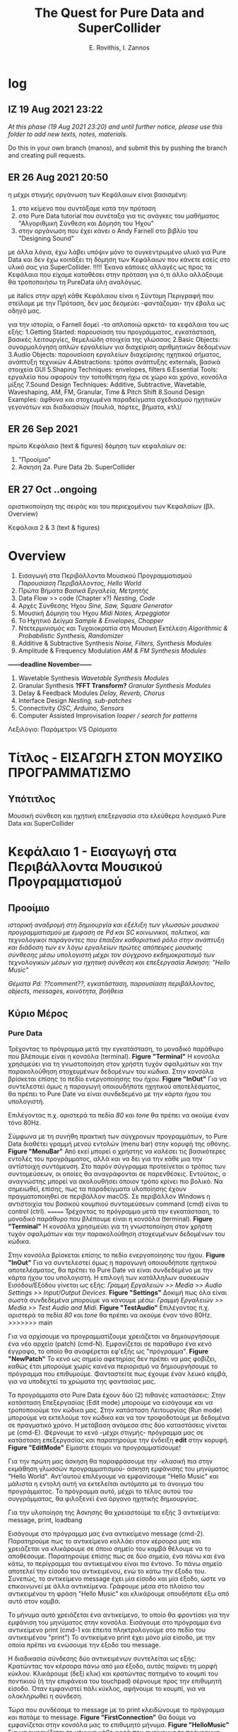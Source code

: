 #+title: The Quest for Pure Data and SuperCollider

#+author: E. Rovithis, I. Zannos

* log

** IZ 19 Aug 2021 23:22
/At this phase (19 Aug 2021 23:20) and until further notice, please use this folder to add new texts, notes, materials./

Do this in your own branch (manos), and submit this by pushing the branch and creating pull requests.

** ER 26 Aug 2021 20:50

  η μέχρι στιγμής οργάνωση των Κεφάλαιων είναι βασισμένη:
  1) στο κείμενο που συντάξαμε κατά την πρόταση
  2) στο Pure Data tutorial που συνέταξα για τις ανάγκες του μαθήματος "Αλγοριθμική Σύνθεση και Δόμηση του Ήχου"
  3) στην οργάνωση που έχει κάνει ο Andy Farnell στο βιβλίο του "Designing Sound"

  με άλλα λόγια, έχω λάβει υπόψιν μόνο το συγκεντρωμένο υλικό για Pure Data
  και δεν έχω κοιτάξει τη δόμηση των Κεφάλαιων που κάνετε εσείς στο υλικό σας για SuperCollider. !!!!!
  Έκανα κάποιες αλλαγές ως προς τα Κεφάλαια που είχαμε καταθέσει στην πρόταση
  για ό,τι άλλο αλλάξουμε θα τροποποιήσω τη PureData ύλη αναλόγως.

  με italics στην αρχή κάθε Κεφάλαιου είναι η Σύντομη Περιγραφή που στείλαμε με την Πρόταση,
  δεν μας δεσμεύει -φαντάζομαι- την έβαλα ως οδηγό μας.

  για την ιστορία, ο Farnell δομεί -το απλοποιώ αρκετά- τα κεφάλαια του ως εξής:
  1.Getting Started: παρουσίαση του προγράμματος, εγκατάσταση, βασικές λειτουργίες, θεμελιώδη στοιχεία της γλώσσας
  2.Basic Objects: συναρμολόγηση απλών εργαλείων για διαχείριση αριθμητικών δεδομένων
  3.Audio Objects: παρουσίαση εργαλείων διαχείρισης ηχητικού σήματος, ανάπτυξη τεχνικών
  4.Abstractions: τρόποι ανάπτυξης externals, βασικά στοιχεία GUI
  5.Shaping Techniques: envelopes, filters
  6.Essential Tools: εργαλεία που αφορούν την τοποθέτηση ήχω σε χώρο και χρόνο, κονσόλα μίξης
  7.Sound Design Techniques: Additive, Subtractive, Wavetable, Waveshaping, AM, FM, Granular, Time & Pitch Shift
  8.Sound Design Examples: άφθονα και στοχευμένα παραδείγματα σχεδιασμού ηχητικών γεγονότων και διαδικασιών (πουλιά, πόρτες, βήματα, κτλ)/

** ER 26 Sep 2021

πρώτο Κεφάλαιο (text & figures)
δόμηση των κεφαλαίων σε:
1. "Προοίμιο"
2. Άσκηση
   2a. Pure Data
   2b. SuperCollider

** ER 27 Oct ..ongoing

oριστικοποίηση της σειράς και του περιεχομένου των Κεφαλαίων (βλ. Overview)

Κεφάλαια 2 & 3 (text & figures)




* Overview

1. Εισαγωγή στα Περιβάλλοντα Μουσικού Προγραμματισμού
   /Παρουσίαση Περιβάλλοντος, Hello World/
2. Πρώτα Βήματα
   /Βασικά Εργαλεία, Μετρητής/
3. Data Flow >> code  (Chapter x?)
   /Nesting, Code/
4. Αρχές Σύνθεσης Ήχου
   /Sine, Saw, Square Generator/
5. Μουσική Δόμηση του Ήχου
   /Midi Notes, Arpeggiator/
6. Το Ηχητικό Δείγμα
   /Sample & Envelopes, Chopper/
7. Ντετερμινισμός και Τυχαιοκρατία στη Μουσική Εκτέλεση
   /Algorithmic & Probabilistic Synthesis, Randomizer/
8. Additive & Subtractive Synthesis
   /Noise, Filters, Synthesis Modules/
9. Amplitude & Frequency Modulation
   /AM & FM Synthesis Modules/

*------deadline November------*


10. Wavetable Synthesis
   /Wavetable Synthesis Modules/
11. Granular Synthesis *?FFT Transform?*
    /Granular Synthesis Modules/
12. Delay & Feedback Modules
    /Delay, Reverb, Chorus/
13. Interface Design
    /Nesting, sub-patches/
14. Connectivity
    /OSC, Arduino, Sensors/
15. Computer Assisted Improvisation
    /looper / search for patterns/


Λεξιλόγιο:
Παράμετροι VS Ορίσματα


* Τίτλος - ΕΙΣΑΓΩΓΗ ΣΤΟΝ ΜΟΥΣΙΚΟ ΠΡΟΓΡΑΜΜΑΤΙΣΜΟ

** Υπότιτλος
Μουσική σύνθεση και ηχητική επεξεργασία στα ελεύθερα λογισμικά Pure Data και SuperCollider

* Κεφάλαιο 1 - Εισαγωγή στα Περιβάλλοντα Μουσικού Προγραμματισμού

** Προοίμιο

/ιστορική αναδρομή στη δημιουργία και εξέλιξη των γλωσσών μουσικού προγραμματισμού με έμφαση σε Pd και SC/
/κοινωνικοί, πολιτικοί, και τεχνολογικοί παράγοντες που έπαιξαν καθοριστικό ρόλο στην ανάπτυξη και διάδοση των εν λόγω εργαλείων/
/πρώτες απόπειρες μουσικής σύνθεσης μέσω υπολογιστή μέχρι τον σύγχρονο εκδημοκρατισμό των τεχνολογικών μέσων για ηχητική σύνθεση και επεξεργασία/
/Άσκηση: "Hello Music"/

/Θέματα Pd: ??comment??, εγκατάσταση, παρουσίαση περιβάλλοντος, objects, messages, κοινότητα, βοήθεια/

** Κύριο Μέρος

*** Pure Data
Τρέχοντας το πρόγραμμα μετά την εγκατάσταση, το μοναδικό παράθυρο που βλέπουμε είναι η κονσόλα (terminal). *Figure "Terminal"* Η κονσόλα χρησιμεύει για τη γνωστοποίηση στον χρήστη τυχόν σφαλμάτων και την παρακολούθηση στοχευμένων δεδομένων του κώδικα. Στην κονσόλα βρίσκεται επίσης το πεδίο ενεργοποίησης του ήχου. *Figure "InOut"* Για να συντελεστεί όμως η παραγωγή οποιουδήποτε ηχητικού αποτελέσματος, θα πρέπει το Pure Date να είναι συνδεδεμένο με την κάρτα ήχου του υπολογιστή.

Επιλέγοντας π.χ. αριστερά τα πεδία /80/ και /tone/ θα πρέπει να ακούμε έναν τόνο 80Hz.

Σύμφωνα με τη συνήθη πρακτική των σύγχρονων προγραμμάτων, το Pure Data διαθέτει γραμμή μενού εντολών (menu bar) στην κορυφή της οθόνης. *Figure "MenuBar"* Από εκεί μπορεί ο χρήστης να καλέσει τις βασικότερες εντολές του προγράμματος, αλλά και να δει για την κάθε μια την αντίστοιχη συντόμευση. Στο παρόν σύγγραμμα προτείνεται ο τρόπος των συντομεύσεων, οι οποίες θα αναγράφονται σε παρενθέσεις. Εντούτοις, ο αναγνώστης μπορεί να ακολουθήσει όποιον τρόπο κρίνει πιο βολικό. Να σημειωθεί, επίσης, πως τα παραδείγματα υλοποίησης έχουν πραγματοποιηθεί σε περιβάλλον macOS. Σε περιβάλλον Windows η αντιστοιχία του βασικού κουμπιού συντομεύσεων command (cmd) είναι το control (ctrl).
=======
Τρέχοντας το πρόγραμμα μετά την εγκατάσταση, το μοναδικό παράθυρο που βλέπουμε είναι η κονσόλα (terminal). *Figure "Terminal"*
Η κονσόλα χρησιμεύει για τη γνωστοποίηση στον χρήστη τυχόν σφαλμάτων και την παρακολούθηση στοχευμένων δεδομένων του κώδικα.

Στην κονσόλα βρίσκεται επίσης το πεδίο ενεργοποίησης του ήχου. *Figure "InOut"*
Για να συντελεστεί όμως η παραγωγή οποιουδήποτε ηχητικού αποτελέσματος, θα πρέπει το Pure Date να είναι συνδεδεμένο με την κάρτα ήχου του υπολογιστή.
Η επιλογή των κατάλληλων συσκευών Εισόδου/Εξόδου γίνεται ως εξής: /Γραμμή Εργαλειών >> Media >> Audio Settings >> Input/Output Devices/. *Figure "Settings"*
Δοκιμή πως όλα είναι σωστά συνδεδεμένα μπορούμε να κάνουμε μέσω: /Γραμμή Εργαλειών >> Media >> Test Audio and Midi/. *Figure "TestAudio"*
Επιλέγοντας π.χ. αριστερά τα πεδία /80/ και /tone/ θα πρέπει να ακούμε έναν τόνο 80Hz.
>>>>>>> main

Για να αρχίσουμε να προγραμματίζουμε χρειάζεται να δημιουργήσουμε ένα νέο αρχείο (patch) (cmd-N). Εμφανίζεται σε παράθυρο ένα κενό έγγραφο, το οποίο θα αναφέρεται εφ'εξής ως "πρόγραμμα". *Figure "NewPatch"* Το κενό ως σημείο αφετηρίας δεν πρέπει να μας φοβίζει, καθώς έτσι μπορούμε χωρίς κανένα περιορισμό να δημιουργήσουμε το πρόγραμμα που επιθυμούμε. Φανταστείτε πως έχουμε έναν λευκό καμβά, για να υποδεχτεί τα χρώματα της φαντασίας μας.

Τα προγράμματα στο Pure Data έχουν δύο (2) πιθανές καταστάσεις: Στην κατάσταση Επεξεργασίας (Edit mode) μπορούμε να εισάγουμε και να τροποποιούμε τον κώδικα μας. Στην κατάσταση Λειτουργίας (Run mode) μπορούμε να εκτελούμε τον κώδικα και να τον τροφοδοτούμε με δεδομένα σε πραγματικό χρόνο. Η μετάβαση ανάμεσα στις δύο καταστάσεις γίνεται με (cmd-Ε). Φέρνουμε το κενό -μέχρι στιγμής- πρόγραμμα μας σε κατάσταση επεξεργασίας και παρατηρούμε την ένδειξη *edit* στην κορυφή. *Figure "EditMode"* Είμαστε έτοιμοι να προγραμματίσουμε!

Για την πρώτη μας άσκηση θα παραφράσουμε την -κλασική πια στην εκμάθηση γλωσσών προγραμματισμού- άσκηση εμφάνισης του μηνύματος "Hello World". Αντ'αυτού επιλέγουμε να εμφανίσουμε "Hello Music" και μάλιστα η εντολή αυτή να εκτελείται αυτόματα με το άνοιγμα του προγράμματος. Το πρόγραμμα αυτό, μέχρι το τέλος αυτού του συγγράμματος, θα φιλοξενεί ένα όργανο ηχητικής δημιουργίας.

Για την υλοποίηση της Άσκησης θα χρειαστούμε τα εξής 3 αντικείμενα: message, print, loadbang

Εισάγουμε στο πρόγραμμα μας ένα αντικείμενο message (cmd-2).
Παρατηρούμε πως το αντικείμενο κολλάει στον κέρσορα μας και χρειάζεται να κλικάρουμε σε όποιο σημείο του καμβά θέλουμε να το αποθέσουμε.
Παρατηρούμε επίσης πως σε δύο σημεία, ένα πάνω και ένα κάτω, το περίγραμμα του αντικειμένου είναι πιο έντονο.
Το πάνω σημείο αποτελεί την είσοδο του αντικειμένου, ενώ το κάτω την έξοδο του.
Συνεπώς, το αντικείμενο message έχει μία είσοδο και μία έξοδο, ώστε να επικοινωνεί με άλλα αντικείμενα.
Γράφουμε μέσα στο πλαίσιο του αντικειμένου τη φράση "Hello Music" και κλικάρουμε οπουδήποτε έξω από αυτό στον καμβά.

Το μήνυμα αυτό χρειάζεται ένα αντικείμενο, το οποίο θα φροντίσει για την εμφάνιση του μηνύματος στην κονσόλα.
Εισάγουμε στο πρόγραμμα ένα αντικείμενο print (cmd-1 και έπειτα πληκτρολογούμε στο πεδίο του αντικειμένου "print")
To αντικείμενο print έχει μόνο μία είσοδο, με την οποία πρέπει να ενώσουμε την έξοδο του message.

Η διαδικασία σύνδεσης δύο αντικειμένων συντελείται ως εξής:
Κρατώντας τον κέρσορα πάνω από μια έξοδο, αυτός παίρνει τη μορφή κύκλου.
Κλικάρουμε (δεξί κλικ) και κρατώντας πατημένο το κουμπί του ποντικιού (ή την επιφάνεια του touchpad) σέρνουμε προς την επιθυμητή είσοδο.
Όταν εμφανιστεί πάλι κύκλος, αφήνουμε το κουμπί, για να ολοκληρωθεί η σύνδεση.

Τώρα που συνδέσαμε το message με το print κλειδώνουμε το πρόγραμμα και πατάμε το message. *Figure "FirstConnection"*
Θα δούμε να εμφανίζεται στην κονσόλα μας το επιθυμητό μήνυμα. *Figure "HelloMusic"*
Για να εμφανίζεται το μήνυμα κάθε φορά που ανοίγουμε το πρόγραμμα, χρειαζόμαστε ένα αντικείμενο που να μιμείται το χειροκίνητο πάτημα του message.
Ξεκλειδώνουμε το πρόγραμμα και εισάγουμε το αντικείμενο loadbang, όπως κάναμε πριν με το αντικείμενο print.
Ενώνουμε την έξοδο του loadbang με την είσοδο του message. *Figure "FirstSystem"*
Κλειδώνουμε το πρόγραμμα και το αποθηκεύουμε με την ενδεικτική ονομασία "MyPdSynth" (μενού εντολών >> save as).
Την επόμενη φορά που θα ανοίξουμε το πρόγραμμα, το μήνυμα θα εμφανιστεί αυτόματα στην κονσόλα.


*** SuperCollider



* Κεφάλαιο 2 - Πρώτα Βήματα

** Προοίμιο

/γενικά χαρακτηριστικά των δύο περιβαλλόντων με έμφαση στα δομικά στοιχεία και τους τρόπους που αυτά αλληλεπιδρούν/
/αρχιτεκτονική, αρχές λειτουργίας, λεξιλόγιο/
/Άσκηση: "Count Me In"/

/θέματα Pd: bang, toggle, arithmetic operators, number boxes, properties, float, metro/

** Κύριο Μέρος

*** Pure Data

Η γλώσσα του Pd μπορεί να διακριθεί σε εργαλεία που αφορούν τη διαχείριση αριθμητικών δεδομένων και εργαλεία που αφορούν τη διαχείριση σήματος.
Στο παρόν κεφάλαιο θα εστιάσουμε στην πρώτη κατηγορία.

Βασική θέση στο λεξιλόγιο της γλώσσας καταλαμβάνει το εργαλείο bang.(shift-cmd-B)
Ουσιαστικά αποτελεί ένα εικονικό κόμβιο, εν δυνάμει φορέα μιας ενέργειας.
Πατώντας το κόμβιο η ενέργεια αυτή μεταδίδεται από την έξοδο στα συνδεδεμένα αντικείμενα.
Επιπλέον της χειροκίνητης ενεργοποίησης, το κόμβιο ενεργοποιείται και άνωθεν από τα συνδεδεμένα αντικείμενα.
Συνεπώς, το bang έχει μια είσοδο και μια έξοδο. *Figure "Bang"*

Άλλο βασικό αντικείμενο είναι το number (cmd-3), το οποίο απεικονίζει και μεταδίδει αριθμητικά δεδομένα.
Μπορεί να ενεργοποιηθεί χειροκίνητα, πληκτρολογώντας μια τιμή στο πεδίο και πατώντας το enter,
ή κλικάροντας και σέρνοντας πατημένα προς πάνω ή κάτω για αύξηση και μείωση τιμών αντίστοιχα.
Χρήσιμο στη χειροκίνητη λειτουργία είναι να θέσουμε ελάχιστο και μέγιστο όριο στις αποτυπώμενες τιμές,
και με αυτή την αφορμή να δούμε πώς μπορούμε γενικά να επέμβουμε στις ιδιότητες των αντικειμένων.

Με δεξί κλικ στο number εμφανίζεται η επιλογή properties. *Figure "Properties"*
Εδώ μπορούμε να τροποποιήσουμε τις τιμές και καταστάσεις διάφορων εσωτερικών παραμέτρων.
Σε αυτή την περίπτωση ορίζουμε ελάχιστη και μέγιστη τιμή του number στην κατηγορία Limits και τα πεδία Lower και Upper.
Να σημειωθεί εδώ πως κάποια αντικείμενα δεν δίνουν την επιλογή τροποποίησης των ιδιοτήτων τους.

Το αντικείμενο number δέχεται τιμές και από άλλα αντικείμενα, το καθένα από τα οποία επενεργεί με συγκεκριμένο τρόπο.
Ας δούμε το πρόγραμμα στην Εικόνα *Figure "Number"*
Δύο messages και ένα bang είναι συνδεδεμένα σε ένα number, και αυτό με τη σειρά του συνδέεται σε ένα print.
Με το bang στέλνουμε την τρέχουσα τιμή του number στο print.
Πατάμε το message με τον αριθμό "7" και παρατηρούμε πως εμφανίζεται στο number και στην κονσόλα μας.
Αντίθετα, πατώντας τo message "set 9" παρατηρούμε πως ο αριθμός "9" εμφανίζεται μόνο στο number.
Αυτό συμβαίνει, επειδή το πρόθεμα "set" σε ένα message έχει την ιδιότητα να διαμοιράζει την πληροφορία μόνο στο επόμενο στάδιο,
χωρίς να την πυροδοτεί περαιτέρω, κι έτσι αυτή δεν φτάνει στο print.

Οι αριθμητικοί τελεστές είναι αντικείμενα, με τα οποία πραγματοποιούμε αριθμητικές πράξεις,
συγκεκριμένα πρόσθεση, αφαίρεση, πολλαπλασιασμό, διαίρεση, και ύψωση σε δύναμη. *Figure "Math"*
Παρατηρούμε πως τα αντικείμενα αυτά έχουν δύο εισόδους.
Κάθε είσοδος πλην της αριστερής ονομάζεται "κρύα" και έχει τη λειτουργία να αποθηκεύει την εισαγόμενη πληροφορία,
χωρίς όμως να πυροδοτεί την έξοδο του αντικειμένου.
Η αριστερή είσοδος ονομάζεται "ζεστή" και, δεχόμενη πληροφορία, εκτελεί την πράξη και πυροδοτεί την έξοδο.
Οι αριθμητικοί τελεστές έχουν αρχική τιμή μηδέν.
Κάθε τιμή που θα εισαχθεί στην κρύα είσοδο, θα αποθηκευτεί στη θέση της αρχικής, χωρίς να εξάγει αποτέλεσμα.
Η τιμή που εισαχθεί στη ζεστή είσοδο, θα πραγματοποιήσει την πράξη και θα εξάγει αποτέλεσμα.

Να σημειωθεί εδώ πως μπορούμε να ορίσουμε παραμέτρους των αντικειμένων με μια αρχική τιμή δίπλα στην ονομασία τους.
Στην εικόνα *Figure "MathAct"* βλέπουμε ένα αντικείμενο διαίρεσης με αρχική αναγραφόμενη τιμή "3".
Κάθε τιμή που εισάγεται στη ζεστή είσοδο θα διαιρεθεί με αυτή την αρχική τιμή, εκτός αν έχει αντικατασταθεί από άλλη στην κρύα είσοδο.

Για την Άσκηση του Κεφαλαίου θα υλοποιήσουμε έναν μετρητή ενεργειών (bangs).
Το συγκεκριμένο εργαλείο είναι σημαντικό για τον αλγοριθμικό συσχετισμό μουσικών γεγονότων, αυτοματοποιημένες διαδικασίες,
εισαγωγή δεδομένων από τον χρήστη, και άλλες χρήσεις.

Για την υλοποίηση της Άσκησης θα χρειαστούμε τα εξής 3 αντικείμενα: toggle, metro, και float.

Το αντικείμενο metro παράγει bangs με συγκεκριμένη περιοδικότητα, την οποία ορίζουμε στην κρύα είσοδο ως χιλιοστά του δευτερολέπτου (mlsecs).
Οποιαδήποτε μη-μηδενική τιμή στη ζεστή είσοδο ξεκινάει τη διαδικασία, ενώ η μηδενική τιμή τη σταματάει.
Ως διακόπτη του metro θα χρησιμοποιήσουμε το αντικείμενο toggle, το οποίο ενεργοποιημένο εξάγει την τιμή 1 και απενεργοποιημένο την τιμή 0.
Το αντικείμενο float αποθηκεύει μια ακέραια ή δεκαδική τιμή στην κρύα είσοδο, την οποία εξάγει, όταν ενεργοποιείται η ζεστή είσοδος.
Για τον μετρητή μας ουσιαστικά χρειάζεται να πυροδοτούμε την αποθηκευμένη τιμή του float, να προσθέτουμε σε αυτήν την τιμή 1,
και να αποθηκεύουμε τη νέα αυτή τιμή για την επόμενη πυροδότηση.

Συνδέουμε στο πρόγραμμα το αντικείμενο toggle στη ζεστή είσοδο ενός metro mε αρχική τιμή 1000(mlsecs).
Έπειτα, συνδέουμε την έξοδο του bang στη ζεστή είσοδο του float, διαμεσολαβώντας ένα bang, για να παρακολουθούμε τη διαδικασία.
Δίνουμε στο float αρχική τιμή 0 και συνδέουμε την έξοδο με τη ζεστή είσοδο αντικειμένου πρόσθεσης με αρχική τιμή 1.
Το αποτέλεσμα της πρόσθεσης αποτυπώνεται σε ένα αντικείμενο number, αλλά και αποθηκεύεται στην κρύα είσοδο του αριθμητικού τελεστή.
Με τον διακόπτη toggle μπορούμε να εκκινούμε και να παύουμε την καταμέτρηση από την τρέχουσα τιμή,
ενώ για επανεκκίνηση της διαδικασίας από την αρχή χρειάζεται να τροφοδοτήσουμε στο toggle και στην κρύα είσοδο του float την τιμή 0. *Figure "Counter"*



*** SuperCollider



* Κεφάλαιο 3 - Ροή Δεδομένων

** Προοίμιο

/βασικά στοιχεία και δόμηση μουσικών προγραμμάτων/
/Θέματα Pd: ροή δεδομένων, patch ως κώδικας, trigger, inlet, outlet, subpatch, set??/

** Κύριο Μέρος


* Κεφάλαιο 4 - Αρχές Σύνθεσης Ήχου

** Προοίμιο

/Εισάγονται οι αρχές επεξεργασίας ψηφιακού σήματος και του προγραμματισμού,/
/όπως σήμα, buffer, γεννήτρια, δίαυλος, μεταβλητή, συνάρτηση κ.α./
/ημιτονοειδής ταλάντωση και σύνθετες κυματομορφές (πριονωτή, τριγωνική, τετράγωνη)/
/Άσκηση: "Let There Be Sound"/

/θέματα Pd: osc~, phasor~, αριθμητικοί τελεστές σήματος, line~, pack, vslider, array, tabwrite~, dac~, expr~ /

** Κύριο Μέρος

*** Pure Data

Τα αντικείμενα για τη σύνθεση και διαχείριση σήματος είναι η δεύτερη κατηγορία αντικειμένων του Pure Data.
Διακρίνονται ως προς τα αντικείμενα διαχείρισης μηνυμάτων μέσω του συμβόλου "~" στο τέλος της ονομασίας τους,
ενώ τα καλώδια διασύνδεσης τους είναι πιο παχιά. *Figure "MsgAudioCompare"*
Θα δούμε πως πολλά αντικείμενα στο Pure Data υπάρχουν σε δύο μορφές:
χωρίς το σύμβολο "~"  για διαχείριση μηνυμάτων, και με το σύμβολο "~" για διαχείριση σήματος.
Μια ακόμη διαφορά είναι πως το σύστημα επεξεργάζεται το σήμα σε συγχρονισμό με τη συχνότητα δειγματοληψίας της κάρτας ήχου.
Πρακτικά αυτό σημαίνει πως η ροή της πληροφορίας σήματος είναι συνεχής και σε πραγματικό χρόνο, όσες συνδέσεις και να κάνουμε.

Οι ταλαντωτές είναι οι βασικές γεννήτριες σήματος στη σύνθεση ηλεκτρονικής μουσικής.
Το Pure Data αναγνωρίζει ένα ηχητικό σήμα ως μια σειρά τιμών στο εύρος ανάμεσα -1 και 1.
Τα κύρια αντικείμενα για την παραγωγή ταλαντώσεων είναι τα osc~ και phasor~,
υπεύθυνα για ημιτονοειδή και πριονωτή ταλάντωση αντίστοιχα.

Στο *Figure "Oscillator"* παρουσιάζεται ένα σύστημα με πηγή σήματος το αντικείμενο osc~,
το οποίο παράγει ημιτονοειδή ταλάντωση στη συχνότητα που έχει οριστεί ως αρχική τιμή.
Την αρχική τιμή συχνότητας του osc~ μπορούμε να τη μεταβάλλουμε με number box στη ζεστή είσοδο.
Για να μεταβάλλουμε την ένταση του osc~ θα χρησιμοποιήσουμε έναν πολλαπλασιαστή σήματος,
δηλαδή έναν αριθμητικό τελεστή πολλαπλασιασμού με το σύμβολο "~".
To osc~ συνδέεται στη ζεστή είσοδο του πολλαπλασιαστή σήματος και παράγει συνεχή ροή δεδομένων,
ενώ στην κρύα είσοδο συνδέουμε ένα αντικείμενο line~, το οποίο δέχεται ζεύγη τιμών:
η πρώτη τιμή του ζεύγους αποτελεί τον προορισμό και η δεύτερη τον χρόνο σε mlsecs που θα διαρκέσει η διαδρομή.
Ο στόχος είναι να δημιουργούμε ομαλές μεταβάσεις προς κάθε νέα τιμή έντασης από 0 έως 1 που εισάγουμε.

Τα ζεύγη τιμών στο line~ παρέχονται από το αντικείμενο pack, το οποίο συναρμολογεί λίστες στοιχείων με πλήθος ανάλογο των παραμέτρων του.
Στη συγκεκριμένη περίπτωση, το pack έχει οριστεί με δύο παραμέτρους και για αυτόν τον λόγο διαθέτει δύο εισόδους.
Στην πρώτη είσοδο έχουμε συνδέσει έναν κάθετο ολισθητή, δηλαδή ένα αντικείμενο vslider.
Αφού θέλουμε οι τιμές έντασης να κυμαίνονται ανάμεσα σε 0 και 1,
τις έχουμε θέσει ως ελάχιστο και μέγιστο όριο στις ιδιότητες του vslider αντικειμένου.
Η δεύτερη είσοδος του pack είναι κενή, συνεπώς με κάθε νέα τιμή από το vslider ως πρώτο στοιχείο της λίστας,
η δεύτερη τιμή θα είναι πάντα 50 και θα αποτελεί τον χρόνο μετάβασης σε mlsecs.

Την κυματομορφή του σήματος μπορούμε να παρακολουθήσουμε μέσω του αντικειμένου array.
Το αντικείμενο array αποτελεί ουσιαστικά έναν πίνακα αποθήκευσης τιμών.
Εισάγοντας το αντικείμενο στο πρόγραμμα ζητείται να ορίσουμε ένα όνομα και ένα μέγεθος.
Μέσω του ονόματος θα επικοινωνούν με το συγκεκριμένο array όλα τα υπόλοιπα αντικείμενα.
Ως μέγεθος ορίζουμε ενδεικτικά τα 1000 σημεία για τον άξονα x.
Ο άξονας y έχει εξ'ορισμού το εύρος -1 έως 1.
Συνδέοντας την έξοδο του πολλαπλασιαστή σήματος με την είσοδο του αντικειμένου tabwrite~
καταγράφουμε στο array, στο οποίο αναφέρεται το tabwrite~, τις τιμές του σήματος,
ενώ με το metro αποτυπώνουμε τις τιμές αυτές κάθε 50 mlsecs.

Τέλος, για να ακούσουμε το αποτέλεσμα χρειάζεται να έχουμε αφενός ενεργοποιήσει τον ήχο στην κονσόλα,
αφετέρου να οδηγήσουμε το σήμα στο αντικείμενο dac~ (μετατροπέας ψηφιακού σε αναλογικό).
Το dac~ στέλνει, ανάλογα με τις παραμέτρους του, το σήμα στα αντίστοιχα κανάλια της κάρτας ήχου.
Εξ'ορισμού έχει 2 παραμέτρους και στέλνει το σήμα στο αριστερό και δεξί κανάλι.
Να σημειωθεί εδώ πως το dac~, όπως νωρίτερα το pack, ανήκουν στα αντικείμενα που ανάλογα με τις παραμέτρους τους
εμφανίζουν και τις αντίστοιχες εισόδους.

Για να δημιουργήσουμε μια πριονωτή ταλάντωση, αντικαθιστούμε το αντικείμενο osc~ με το αντικείμενο phasor~. *Figure "Sawtooth"*
Φυσικά, αν θέλουμε να διατηρήσουμε και τις δύο γεννήτριες και να παρατηρούμε τις κυματομορφές που παράγουν,
χρειάζεται να μετονομάσουμε το array και το tabwrite~ της phasor~ γεννήτριας.

Τέλος, θα δείξουμε πώς δημιουργείται μια γεννήτρια τετράγωνης κυματομορφής, καθώς δεν υπάρχει αντίστοιχο αντικείμενο στο Pure Data.
H τετράγωνη κυματομορφή περιέχει μόνο τις μονές αρμονικές και οι τιμές της εναλλάσσονται ανάμεσα στις τιμές 0 και 1.
Τα αντικείμενα expr και expr~ ελέγχουν συνθήκες μηνυμάτων και σήματος αντίστοιχα, εξάγοντας 1 αν ευσταθούν, αλλιώς 0.
Ελέγχοντας αν οι τιμές σήματος του phasor~ είναι μεγαλύτερες από 0.5 μετατρέπουμε το σήμα σε ακολουθίες άσσων και μηδενικών. *Figure "Square"*


*** SuperCollider


* Κεφάλαιο 5 - Μουσική Δόμηση του Ήχου

** Προοίμιο
/Στο έβδομο κεφάλαιο αναλύεται η διαχείριση midi πληροφοριών, από τη μετατροπή του μεγέθους της συχνότητας σε midi τιμή,/
/μέχρι τη δημιουργία και στις δύο γλώσσες προγραμματισμού μιας γεννήτριας ηχητικών συμβάντων/
/με δυνατότητες ενεργοποίησης των midi ήχων του υπολογιστή και οργάνωσής τους σε ακολουθίες/
/κατά τα πρότυπα διαφορετικών μουσικών κλιμάκων./
/Επεξηγούνται οι προγραμματιστικές έννοιες των μοτίβων (patterns), επαναλαμβανόμενων διεργασιών (routines and tasks),/
/και των πληροφοριακών ροών (streams), ως προς τη λειτουργία τους για τη διαχείριση ηχητικών δεδομένων./
/Επιπλέον, περιγράφονται οι έννοιες της οκτάβας και της μουσικής κλίμακας,/
/και αναφέρεται η γέννηση και ο σημαντικός αντίκτυπος της midi τεχνολογίας στη μουσική βιομηχανία./
/Τέλος, συνδυάζονται προηγούμενες γνώσεις σχετικές με τα μοντέλα πιθανοκρατικής διαχείρισης της πληροφορίας/
/για τη δημιουργία εργαλείου για μουσικό αυτοσχεδιασμό υποβοηθούμενο από τον υπολογιστή./
/Αναφέρονται οι ηχητικές ιδιότητες της θεμελιώδους συχνότητας και των αρμονικών,/
/Άσκηση: "Up and Down the Ladder"/

/θέματα Pd: midi settings, notein, noteout, makenote, mtof, hslider, i, mod, sel, vradio, unpack/

** Κύριο Μέρος

*** Pure Data

Το πρωτόκολλο MIDI επιτρέπει στο Pure Data να επικοινωνεί με άλλα υλισμικά και λογισμικά, τόσο στην είσοδο όσο και στην έξοδο της πληροφορίας.
Για παράδειγμα, μπορούμε να εισάγουμε από έναν ελεγκτή με πλήκτρα και ολισθητήρες δεδομένα στο πρόγραμμα μας,
ή να τροφοδοτούμε με τιμές υπολογισμένες στο Pure Data έναν εξωτερικό συνθετητή.
Οι συνδεδεμένες MIDI συσκευές ορίζονται από το Μενού Εντολών > Media > ΜIDI Settings, στα πεδία συσκευών Εισόδου και Εξόδου αντίστοιχα.
Στο *Figure "Midi Settings"* έχουμε συνδέσει στην MIDI είσοδο του Pure Data το κλαβιέ M-Audio Keystation Mini 32,
ενώ η MIDI έξοδος δρομολογείται στην είσοδο του εικονικού συνθετητή Simple Synth. *Figure "MidiInOut"*

Η βασική δομή MIDI δεδομένων είναι ένα ζεύγος τιμών, όπου η πρώτη τιμή αντιστοιχεί στη νότα και η δεύτερη στην ένταση αναπαραγωγής της.
Την αντιστοιχία των MIDI τιμών με νότες ανά οκτάβα βλέπουμε στο *Figure "MidiNotes"*.
Η ένταση εκτείνεται στην κλίμακα τιμών από 0 έως 127 (μέγιστη ένταση).
Ένα ζεύγος τιμών με μη-μηδενική τιμή έντασης (note-on) ενεργοποιεί την αντίστοιχη νότα,
ενώ για την παύση της χρειάζεται να σταλεί η ίδια τιμή νότας με μηδενική τιμή έντασης (note-off).

Το αντικείμενο notein εξετάζει τις εισερχόμενες MIDI πληροφορίες και εξάγει στις εξόδους του τις τιμές νότας, έντασης, και καναλιού.
Αντίστοιχα, το αντικείμενο noteout δέχεται στις εισόδους του τις τιμές νότας, έντασης, και καναλιού, για αποστολή σε συνδεδεμένες MIDI συσκευές.
Και στα δύο αντικείμενα μπορούμε να θέσουμε ως αρχική τιμή το συγκεκριμένο MIDI κανάλι που θέλουμε να "ακούνε".
Στο *Figure "NoteInOut"* βλέπουμε εναλλακτικούς τρόπους δημιουργίας μιας νότας στο MIDI κανάλι 1,
είτε με απευθείας σύνδεση μηνυμάτων note-on και note-off στη ζεστή είσοδο του noteout (αριστερά),
είτε με μεσολάβηση του αντικειμένου unpack για περισσότερο έλεγχο (κέντρο),
είτε με σύνδεση των εξόδων του notein με τις αντίστοιχες εισόδους του noteout, για να φτάνει η πληροφορία από τα πλήκτρα του κλαβιέ μας στον εικονικό συνθετητή.

Το αντικείμενο makenote μπορεί να προγραμματίζει την αυτόματη αποστολή note-off μετά από ορισμένο χρονικό διάστημα.
Συνεπώς δέχεται τρεις τιμές στις αντίστοιχες εισόδους ή ως αρχικές τιμές: για τη νότα, την ένταση, και τη διάρκεια της. *Figure "MakeNote"*

Υπάρχουν πολλά ακόμη αντικείμενα για διαχείριση MIDI πληροφορίας, όπως ctlin και ctlout για συνεχείς τιμές ελεγκτών,
pgmin και pgmout για αλλαγή MIDI προγράμματος (που συνήθως αντιστοιχεί στον επιλεγμένο ήχο από τους διαθέσιμους του MIDI οργάνου),
bendin και bendout για pitchbend δεδομένα, κ.α.

Για να οδηγήσουμε με MIDI νότες τον ταλαντωτή μας θα συνδέσουμε στη ζεστή είσοδο του osc~ το αντικείμενο mtof,
το οποίο μετατρέπει αριθμητικές τιμές midi σε συχνότητα.
Μέ έναν οριζόντιο ολισθητή (hslider) μπορούμε να στέλνουμε τέτοιες τιμές σε συγκεκριμένο εύρος που ορίζουμε από τις ιδιότητες του αντικειμένου.
Για παράδειγμα, οι τιμές από 60 έως 72 αντιστοιχούν στις συχνότητες των νοοτών από C4 έως C5.
Αν θέλουμε να αποφύγουμε γλύστρημα (glissando) στο ακουστό αποτέλεσμα λόγω μεταβολής των δεκαδικών τιμών του ολισθητή,
παρεμβάλουμε το αντικείμενο i (integer), το οποίο κβαντίζει (κανονικοποιεί?) έναν δεκαδικό αριθμό στον κοντινότερο προς το 0 ακέραιο.
Έτσι, επιτυγχάνουμε διακριτά βήματα από νότα σε νότα. *Figure "MidiToFreq"*

Η άσκηση του Κεφαλαίου αφορά στη δημιουργία MIDI νοτών σε τονικές ακολουθίες ματζόρε και μινόρε τρόπου. *Figure "MidiScales"*
Το πρόγραμμα μας στέλνει τα αποτελέσματα του σε μια έξοδο (outlet midiNotes), ώστε να μπορεί να αξιοποιηθεί ως υπο-πρόγραμμα,
σε συνδυασμό ενδεικτικά με κάποια γεννήτρια ταλαντωτών ή κάποιο συνθετητή. *Figure "MidiScalesSub"*
Αποτελείται από 3 βασικά μέρη:
τη δημιουργία επαναλαμβανόμενων ακολουθιών 8 τιμών με αύξηση 1 ανά βήμα (υπο-πρόγραμμα "pd counter"),
τον έλεγχο αυτών των τιμών για την ενεργοποίηση των αντίστοιχων MIDI νoτών (βασικό πρόγραμμα), και
τον ορισμό των MIDI νοτών ανάλογα με τον επιθυμητό ματζόρε ή μινόρε τρόπο (υπο-πρόγραμμα "pd noteParser".

Για τη δημιουργία των 8 τιμών χρειάζεται να προσθέσουμε στον μετρητή μας το αντικείμενο mod ή αλλιώς %. *Figure "CounterPlusMod"*
Το αντικείμενο αυτό διαιρεί την τιμή της ζεστής εισόδου με την τιμή της κρύας και εξάγει το υπόλοιπο.
Έτσι, τροποποιούμε μια συνεχώς αυξανόμενη ακολουθία σε επαναλαμβανόμενη ορισμένου εύρους.

Για τον έλεγχο των τιμών χρησιμοποιούμε το αντικείμενο select ή αλλιώς sel.
Αυτό συγκρίνει τις τιμές εισόδου με τα ορίσματα του και, αν συμφωνούν, εξάγει bang από την αντίστοιχη έξοδο,
αλλιώς τις αφήνει να διαπεράσουν από την τελευταία έξοδο.
Με τον τρόπο αυτό, κάθε βήμα του μετρητή κατευθύνεται και στην αντίστοιχη MIDI νότα.

Για τον ορισμό των MIDI νοτών ανάλογα με τον επιθυμητό τρόπο, αρχικά χρησιμοποιούμε το αντικείμενο vradio,
το οποίο για κάθε διαφορετικό κελί που επιλέγουμε, εξάγει την αντίστοιχη τιμή: 0 για το πρώτο, 1 για το δεύτερο κ.ο.κ.
Το πλήθος των κελιών το ορίζουμε από τις ιδιότητες του αντικειμένου.
Συνδυάζοντας το vradio με ένα select μέσα στο υπο-προγραμμα "pd noteParser" επιλέγεται  η αντίστοιχη ακολουθία MIDI νοτών. *Figure "NoteParser"*
To αντικείμενο unpack δρομολογεί το κάθε στοιχείο της λίστας στην αντίστοιχη έξοδο,
και το αντικείμενο set με μία μεταβλητή μεταφέρει την τιμή ένα στάδιο παρακάτω χωρίς περαιτέρω πυροδότηση.


*** SuperCollider


* Κεφάλαιο 6 - Το Ηχητικό Δείγμα

** Προοίμιο
/εισαγωγή και επεξεργασία ηχητικού δείγματος./
/ιστορική εξέλιξη της δειγματοληψίας (sampling)/
/εργαλεία εισαγωγής, αναπαραγωγής, και τεμαχισμού δείγματος, και ανακατανομής τμημάτων./
/τεχνικές επεξεργασίας πλάτους σήματος (κανονικοποίηση (normalization), συμπίεση (compression) διόγκωση (expansion)./

/θέματα Pd: readsf~, openpanel, writesf~, spigot, soundfiler, tabplay~ tabread4~, tabwrite~, adc~, table/

** Κύριο Μέρος

Η αναπαραγωγή ηχητικών δειγμάτων στο Pure Data γίνεται με διάφορους τρόπους.
Για απλή αναπαραγωγή αρχείων αποθηκευμένων στον υπολογιστή ενδείκνυται το αντικείμενο readsf~.
Στέλνουμε στο readsf~ διαδοχικά: ένα μήνυμα με την εντολή open και το πλήρες όνομα του αρχείου προς ανάγνωση, και ένα μήνυμα με την εντολή start,
Μήνυμα με την εντολή stop σταματάει την αναπαραγωγή. *Figure "ReadFile"*
Σε κάθε περίπτωση, το αρχείο πρέπει να βρίσκεται στο ίδιο directory με το πρόγραμμα μας.
Για να κατευθύνουμε το readsf~ σε αρχείο από διαφορετικό directory, ενεργοποιούμε με bang την είσοδο του αντικειμένου openpanel,
ώστε να ανοίξει ένα παράθυρο αναζήτησης, να επιλέξουμε το αρχείο, και να το αναθέσουμε σε μεταβλητή της εντολής open. *Figure "OpenFile"*

Για αρχεία με περισσότερα από ένα κανάλια θέτουμε ως όρισμα του readsf~ το επιθυμητό πλήθος καναλιών.
Στο *Figure "SampleLoop"* εισάγουμε προς αναπαραγωγή ένα στερεοφωνικό αρχείο.
Το readsf~ έχει τώρα 2 εξόδους σήματος, για αριστερό και δεξί κανάλι αντίστοιχα.
Για τη δημιουργία βρόχου επανάληψης του αρχείου (loop) αξιοποιούμε την τελευταία, δεξιά έξοδο του readsf~ σε συνδυασμό με το αντικείμενο spigot.
Η τελευταία έξοδος του readsf~, αλλά και των υπόλοιπων αντικειμένων αναπαραγωγής αρχείων, εξάγει ένα bang με την ολοκλήρωση της αναπαραγωγής.
To spigot αποτελεί ουσιαστικά μια πύλη της πληροφορίας από τη ζεστή είσοδο προς την έξοδο της.
Η πύλη ανοίγει και κλείνει μέσω toggle στην κρύα είσοδο.
Με αυτόν τον τρόπο ελέγχουμε την επανατροφοδότηση του bang ολοκλήρωσης στο bang αναπαραγωγής.

Εναλλακτικός τρόπος αναπαραγωγής ηχητικών αρχείων είναι μέσω array.
Όπως έχουμε δει, το array αποτελεί πίνακα αποθήκευσης τιμών.
Αν αυτές οι τιμές αντιστοιχούν στο πλάτος ενός σήματος ανά δείγμα, μπορούμε μετά να τις διαβάσουμε για αναπαραγωγή του σήματος.
Στέλνουμε στο αντικείμενο soundfiler μήνυμα με τις εντολές read και resize, ώστε το μέγεθος του πίνακα να προσαρμοστεί αυτόματα στο πλήθος δειγμάτων του αρχείου,
και το όνομα του array που θα αποθηκεύσουμε το αρχείο μας. *Figure "Soundfiler"*
Με το αντικείμενο tabplay~ μπορούμε στέλνοντας bang να παίξουμε ολόκληρο το αρχείο, στέλνοντας δε μήνυμα με ένα σημείο έναρξης και μια διάρκεια σε δείγματα
μπορούμε να παίξουμε μεμονωμένα τμήματα. Στο παράδειγμα, το μήνυμα 44100 88200 θα ξεκινήσει την αναπαραγωγή στο 1ο δευτερόλεπτο για 2 ακόμη δευτερόλεπτα (2x44100).

Περισσότερη ευελιξία μας δίνει το αντικείμενο tabread4~.
Στο *Figure "StereoBuffer"* έχουμε εισάγει σε 2 arrays τα κανάλια ενός στερεοφωνικού αρχείου, και εξάγουμε από την αριστερή έξοδο του soundfiler το μέγεθος του αρχείου σε δείγματα.
Για την αναπαραγωγή χρειαζόμαστε ένα tabread4~ για κάθε κανάλι.
Αυτή τη φορά οδηγούμε τη σάρωση των δειγμάτων με ένα phasor~, του οποίου οι τιμές από 0 έως 1 πολλαπλασιάζονται με το πλήθος δειμάτων του αρχείου. *Figure "PlaybackSpeed"*
H χρήση του phasor~ δημιουργεί αυτόματα βρόχο επανάληψης.
Απευθείας εισαγωγή τιμών στη ζεστή είσοδο του phasor~ επηρεάζει τη συχνότητα του επιβραδύνοντας ή επιταχύνοντας ανάλογα την αναπαραγωγή του αρχείου.
Ας δούμε τώρα το μέρος του προγράμματος πάνω από το σχόλιο.
Διαιρώντας τα δείγματα που αντιστοιχούν σε 1 δευτερόλεπτο (44100) με το πλήθος δειγμάτων του σήματος παίρνουμε τη συχνότητα του phasor~ για αναπαραγωγή του αρχείου σε κανονικό χρόνο.
Παρεμβάλλοντας ένα αντικείμενο πολλαπλασιασμού μπορούμε να ελέγχουμε με ένα hslider την ταχύτητα, αλλά και τη διεύθυνση, αναπαραγωγής.

Τελευταίο θέμα του κεφαλαίου αποτελεί η καταγραφή στον υπολογιστή της εξόδου αντικειμένων επεξεργασίας σήματος με το αντικείμενο writesf~.
Αρχικά, δημιουργούμε με την εντολή open τον χώρο αποθήκευσης και το επιθυμητό όνομα για το νέο αρχείο.
Οι εντολές start και stop ενεργοποιούν και τερματίζουν αντίστοιχα τη ροή ηχητικών δεδομένων προς ηχογράφηση. *Figure "WriteFile"*
Αν θέλουμε να καταγράψουμε την είσοδο στην κάρτα ήχου του υπολογιστή, όπως το μικρόφωνο, χρησιμοποιούμε το αντικείμενο adc~.
Στο *Figure "Record"* ηχογραφούμε το adc~ σε ένα table, ουσιαστικά ένα array χωρίς τη γραφική απεικόνιση.
Το table δέχεται ως ορίσματα ένα όνομα και ένα μέγεθος. Με bang στο αντικείμενο tabwrite~ ξεκινάει η καταγραφή μέχρι να γεμίσει ο πίνακας.
Αντίστοιχα, με bang στο tabplay~ αναπαράγεται η καταγεγραμμένη πληροφορία.


* Κεφάλαιο 7 - Ντετερμινισμός και Τυχαιοκρατία στη Μουσική Εκτέλεση

** Προοίμιο
/Στο τέταρτο κεφάλαιο αναλύονται αφενός η φιλοσοφία διαφορετικών μοντέλων παραγωγής και οργάνωσης των δεδομένων/.
/και αφετέρου η πραγμάτωσή τους στα δύο προγραμματιστικά περιβάλλοντα./
/Συγκεκριμένα, τα μοντέλα αυτά περιλαμβάνουν ντετερμινιστικές, πιθα`νοκρατικές, και τυχαιοκρατικές προγραμματιστικές δομές./
/Το θεωρητικό μέρος του κεφαλαίου εστιάζει στην ιστορική εξέλιξη τέτοιων δομών,/
/καθώς και στην εφαρμογή τους για τη δημιουργία έργων ψηφιακής τέχνης,/
/ενώ το πρακτικό μέρος αναλύει τη χρήση λογικών ελεγκτών για τον συσχετισμό των επιμέρους στοιχείων/
/και τη συναρμολόγηση συστημάτων σύμφωνα με τις αρχές κάθε οργάνωσης./

** Κύριο Μέρος


* Κεφάλαιο 8 - Προσθετική και Αφαιρετική Σύνθεση

** Προοίμιο
/Στο έκτο κεφάλαιο πραγματοποιείται επίδειξη των τεχνικών της προσθετικής και αφαιρετικής σύνθεσης./
/Αναλύονται στα δύο προγραμματιστικά περιβάλλοντα οι διαδικασίες συχνοτικής επεξεργασίας/
/τόσο μέσω της πρόσθεσης ταλαντωτών, όσο και μέσω φίλτρων συχνοτικής αποσιώπησης και ενίσχυσης./
/Τέλος, ο αναγνώστης καθοδηγείται προς την υλοποίηση γεννήτριας προσθετικής επεξεργασίας πολλαπλών ταλαντωτών,/
/και παραγωγής θορύβου με δυνατότητα συχνοτικής επεξεργασίας μέσω εργαλείου παραμετροποιημένης ισοστάθμισης./


** Κύριο Μέρος


* Κεφάλαιο 9 - Τεχνικές Διαμόρφωσης Σήματος

** Προοίμιο
/Στο δέκατο κεφάλαιο παρουσιάζονται ευρέως διαδεδομένες τεχνικές διαμόρφωσης του ηχητικού σήματος,/
/συγκεκριμένα η Διαμόρφωση Πλάτους (Amplitude Modulation - AM), η Διαμόρφωση Δακτυλίου (Ring Modulation),/
/η Διαμόρφωση Συχνότητας (Frequency Modulation - FM), και οι Περιβάλλουσες (Envelopes)./
/Έπειτα από μια ιστορική αναδρομή στην εξέλιξή τους, αναλύονται οι βασικές αρχές λειτουργίας τους/
/και περιγράφεται η ανάπτυξη των αντίστοιχων επεξεργαστικών εργαλείων./


** Κύριο Μέρος


* Κεφάλαιο 10 - Προηγμένες Τεχνικές Σύνθεσης I

** Προοίμιο
/Στο δωδέκατο κεφάλαιο αναλύονται προηγμένες τεχνικές ηχητικής σύνθεσης και/
/υλοποιούνται τα αντίστοιχα εργαλεία στα δύο προγραμματιστικά περιβάλλοντα./
/Συγκεκριμένα, το ενδιαφέρον εστιάζεται στην Κοκκώδη Σύνθεση (Granular Synthesis),/
/στη Σύνθεση Μέσω Πινάκων (Wavetable Synthesis),/
/και στον Διακριτό Μετασχηματισμό Fourier (Fast Fourier Transform)./


** Κύριο Μέρος


* Κεφάλαιο 11 - Προηγμένες Τεχνικές Σύνθεσης II

** Προοίμιο
/Στο δωδέκατο κεφάλαιο αναλύονται προηγμένες τεχνικές ηχητικής σύνθεσης και/
/υλοποιούνται τα αντίστοιχα εργαλεία στα δύο προγραμματιστικά περιβάλλοντα./
/Συγκεκριμένα, το ενδιαφέρον εστιάζεται στην Κοκκώδη Σύνθεση (Granular Synthesis),/
/στη Σύνθεση Μέσω Πινάκων (Wavetable Synthesis),/
/και στον Διακριτό Μετασχηματισμό Fourier (Fast Fourier Transform)./


** Κύριο Μέρος



* Κεφάλαιο 12 - Τεχνικές Ανάδρασης

** Προοίμιο
/Στο ενδέκατο κεφάλαιο αναλύονται τεχνικές επεξεργασίας ηχητικού σήματος βασισμένες/
/στην ανάδραση που δημιουργεί η μεταβαλλόμενη χρονική του καθυστέρηση και ανατροφοδότηση./
/Συγκεκριμένα, επεξηγούνται και υλοποιούνται στα δύο προγραμματιστικά περιβάλλοντα/
/οι τεχνικές επεξεργασίας delay, echo, flanger, και reverb./


** Κύριο Μέρος


* Κεφάλαιο 13 - Διεπαφές

** Προοίμιο

Στο δέκατο τρίτο κεφάλαιο εξετάζονται θέματα σχεδιασμού του περιβάλλοντος διεπαφής
ως προς τη χρηστικότητα και φιλικότητά του προς τον τελικό χρήστη.
Εξετάζονται οι δυνατότητες κάθε γλώσσας για τη σε-πραγματικό-χρόνο εισαγωγή δεδομένων,
τη συνδεσιμότητα με εξωτερικούς ελεγκτές μέσω πρωτοκόλλου OSC, την οπτική οργάνωση
μέσω της χρήσης υποστηρικτικών γραφικών, και την ενσωμάτωση των υλοποιημένων εργαλείων
ως αυτόνομες εφαρμογές σε άλλες πλατφόρμες (VSTplugins). GUI
OSC, abstractions, plugins
Άσκηση: ενσωμάτωση σε όργανο

** Κύριο Μέρος


* Κεφάλαιο 14 - Διασυνδεσιμότητα

** Προοίμιο

Στο δέκατο τρίτο κεφάλαιο εξετάζονται θέματα σχεδιασμού του περιβάλλοντος διεπαφής
ως προς τη χρηστικότητα και φιλικότητά του προς τον τελικό χρήστη.
Εξετάζονται οι δυνατότητες κάθε γλώσσας για τη σε-πραγματικό-χρόνο εισαγωγή δεδομένων,
τη συνδεσιμότητα με εξωτερικούς ελεγκτές μέσω πρωτοκόλλου OSC, την οπτική οργάνωση
μέσω της χρήσης υποστηρικτικών γραφικών, και την ενσωμάτωση των υλοποιημένων εργαλείων
ως αυτόνομες εφαρμογές σε άλλες πλατφόρμες (VSTplugins).

** Κύριο Μέρος


* Κεφάλαιο 15 - Αυτοσχεδιασμός και Αυτόματα

** Προοίμιο

Στο δέκατο τέταρτο κεφάλαιο εξετάζονται θέματα υποβοήθησης της μουσικής εκτέλεσης
μέσω του ηλεκτρονικού υπολογιστή.
Αναφέρονται τεχνικές καταγραφής, ανάλυσης και μίμηση της εκτέλεσης,
καθώς και αυτοματοποιημενης αλγοριθμικής οργάνωσης.
generative music, AI

** Κύριο Μέρος
